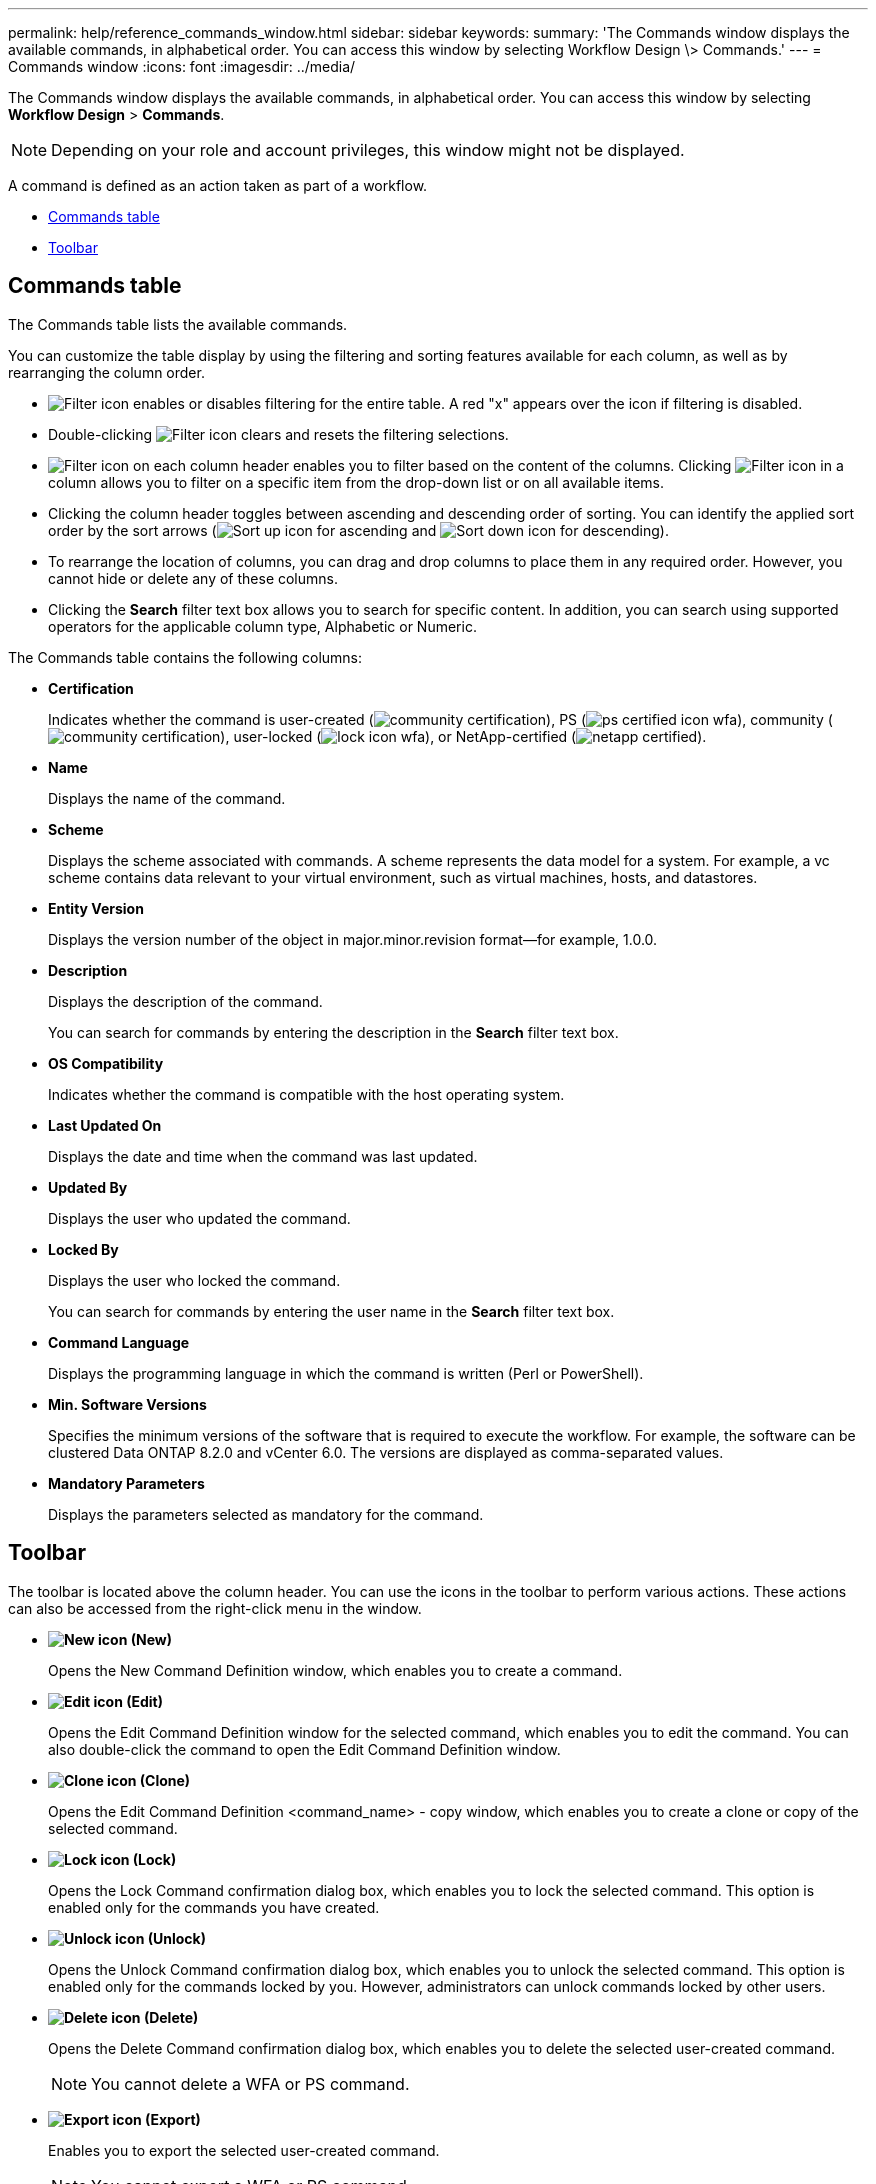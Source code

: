 ---
permalink: help/reference_commands_window.html
sidebar: sidebar
keywords: 
summary: 'The Commands window displays the available commands, in alphabetical order. You can access this window by selecting Workflow Design \> Commands.'
---
= Commands window
:icons: font
:imagesdir: ../media/

[.lead]
The Commands window displays the available commands, in alphabetical order. You can access this window by selecting *Workflow Design* > *Commands*.

NOTE: Depending on your role and account privileges, this window might not be displayed.

A command is defined as an action taken as part of a workflow.

* <<GUID-00B67CF8-4AF9-4C05-B5ED-A3AD6BC2144E,Commands table>>
* <<GUID-0063D79E-10F9-474C-9A39-0A548135A467,Toolbar>>

== Commands table

The Commands table lists the available commands.

You can customize the table display by using the filtering and sorting features available for each column, as well as by rearranging the column order.

* image:../media/filter_icon_wfa.gif[Filter icon] enables or disables filtering for the entire table. A red "x" appears over the icon if filtering is disabled.
* Double-clicking image:../media/filter_icon_wfa.gif[Filter icon] clears and resets the filtering selections.
* image:../media/wfa_filter_icon.gif[Filter icon] on each column header enables you to filter based on the content of the columns. Clicking image:../media/wfa_filter_icon.gif[Filter icon] in a column allows you to filter on a specific item from the drop-down list or on all available items.
* Clicking the column header toggles between ascending and descending order of sorting. You can identify the applied sort order by the sort arrows (image:../media/wfa_sortarrow_up_icon.gif[Sort up icon] for ascending and image:../media/wfa_sortarrow_down_icon.gif[Sort down icon] for descending).
* To rearrange the location of columns, you can drag and drop columns to place them in any required order. However, you cannot hide or delete any of these columns.
* Clicking the *Search* filter text box allows you to search for specific content. In addition, you can search using supported operators for the applicable column type, Alphabetic or Numeric.

The Commands table contains the following columns:

* *Certification*
+
Indicates whether the command is user-created (image:../media/community_certification.gif[]), PS (image:../media/ps_certified_icon_wfa.gif[]), community (image:../media/community_certification.gif[]), user-locked (image:../media/lock_icon_wfa.gif[]), or NetApp-certified (image:../media/netapp_certified.gif[]).

* *Name*
+
Displays the name of the command.

* *Scheme*
+
Displays the scheme associated with commands. A scheme represents the data model for a system. For example, a vc scheme contains data relevant to your virtual environment, such as virtual machines, hosts, and datastores.

* *Entity Version*
+
Displays the version number of the object in major.minor.revision format--for example, 1.0.0.

* *Description*
+
Displays the description of the command.
+
You can search for commands by entering the description in the *Search* filter text box.

* *OS Compatibility*
+
Indicates whether the command is compatible with the host operating system.

* *Last Updated On*
+
Displays the date and time when the command was last updated.

* *Updated By*
+
Displays the user who updated the command.

* *Locked By*
+
Displays the user who locked the command.
+
You can search for commands by entering the user name in the *Search* filter text box.

* *Command Language*
+
Displays the programming language in which the command is written (Perl or PowerShell).

* *Min. Software Versions*
+
Specifies the minimum versions of the software that is required to execute the workflow. For example, the software can be clustered Data ONTAP 8.2.0 and vCenter 6.0. The versions are displayed as comma-separated values.

* *Mandatory Parameters*
+
Displays the parameters selected as mandatory for the command.

== Toolbar

The toolbar is located above the column header. You can use the icons in the toolbar to perform various actions. These actions can also be accessed from the right-click menu in the window.

* *image:../media/new_wfa_icon.gif[New icon] (New)*
+
Opens the New Command Definition window, which enables you to create a command.

* *image:../media/edit_wfa_icon.gif[Edit icon] (Edit)*
+
Opens the Edit Command Definition window for the selected command, which enables you to edit the command. You can also double-click the command to open the Edit Command Definition window.

* *image:../media/clone_wfa_icon.gif[Clone icon] (Clone)*
+
Opens the Edit Command Definition <command_name> - copy window, which enables you to create a clone or copy of the selected command.

* *image:../media/lock_wfa_icon.gif[Lock icon] (Lock)*
+
Opens the Lock Command confirmation dialog box, which enables you to lock the selected command. This option is enabled only for the commands you have created.

* *image:../media/unlock_wfa_icon.gif[Unlock icon] (Unlock)*
+
Opens the Unlock Command confirmation dialog box, which enables you to unlock the selected command. This option is enabled only for the commands locked by you. However, administrators can unlock commands locked by other users.

* *image:../media/delete_wfa_icon.gif[Delete icon] (Delete)*
+
Opens the Delete Command confirmation dialog box, which enables you to delete the selected user-created command.
+
NOTE: You cannot delete a WFA or PS command.

* *image:../media/export_wfa_icon.gif[Export icon] (Export)*
+
Enables you to export the selected user-created command.
+
NOTE: You cannot export a WFA or PS command.

* *image:../media/test_wfa_icon.gif[test icon] (Test)*
+
Opens the Testing Command <CommandName> in <ScriptLanguage> dialog box, which enables you to test the selected command.

* *image:../media/add_to_pack.png[add to pack icon] (Add To Pack)*
+
Opens the Add To Pack Command dialog box, which enables you to add the command and its dependable entities to a pack, which is editable.
+
NOTE: The Add To Pack feature is enabled only for commands for which the certification is set to None.

* *image:../media/remove_from_pack.png[remove from pack icon] (Remove From Pack)*
+
Opens the Remove From Pack Command dialog box for the selected command, which enables you to delete or remove the command from the pack.
+
NOTE: The Remove From Pack feature is enabled only for commands for which the certification is set to None.
